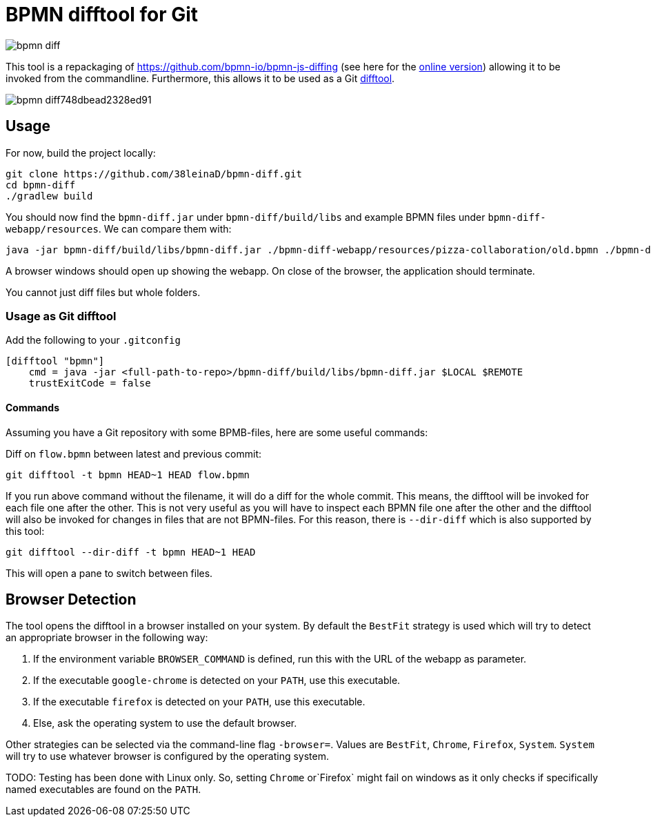 = BPMN difftool for Git

image::https://api.travis-ci.org/38leinaD/bpmn-diff.svg[]

This tool is a repackaging of https://github.com/bpmn-io/bpmn-js-diffing (see here for the link:https://demo.bpmn.io/diff[online version])
allowing it to be invoked from the commandline.
Furthermore, this allows it to be used as a Git link:https://git-scm.com/docs/git-difftool[difftool].

image::https://s3.gifyu.com/images/bpmn-diff748dbead2328ed91.gif[]

== Usage

For now, build the project locally:

----
git clone https://github.com/38leinaD/bpmn-diff.git
cd bpmn-diff
./gradlew build
----


You should now find the `bpmn-diff.jar` under `bpmn-diff/build/libs` and example BPMN files under `bpmn-diff-webapp/resources`. We can compare them with:

----
java -jar bpmn-diff/build/libs/bpmn-diff.jar ./bpmn-diff-webapp/resources/pizza-collaboration/old.bpmn ./bpmn-diff-webapp/resources/pizza-collaboration/new.bpmn
----

A browser windows should open up showing the webapp. On close of the browser, the application should terminate.

You cannot just diff files but whole folders.

=== Usage as Git difftool

Add the following to your `.gitconfig`

----
[difftool "bpmn"]
    cmd = java -jar <full-path-to-repo>/bpmn-diff/build/libs/bpmn-diff.jar $LOCAL $REMOTE
    trustExitCode = false
----

==== Commands

Assuming you have a Git repository with some BPMB-files, here are some useful commands:

Diff on `flow.bpmn` between latest and previous commit:

----
git difftool -t bpmn HEAD~1 HEAD flow.bpmn
----

If you run above command without the filename, it will do a diff for the whole commit. This means, the difftool will be invoked for each file one after the other.
This is not very useful as you will have to inspect each BPMN file one after the other and the difftool will also be invoked for changes in files that are not BPMN-files.
For this reason, there is `--dir-diff` which is also supported by this tool: 

----
git difftool --dir-diff -t bpmn HEAD~1 HEAD
----

This will open a pane to switch between files.

== Browser Detection

The tool opens the difftool in a browser installed on your system. By default the `BestFit` strategy is used which will try to detect an appropriate browser in the following way:

. If the environment variable `BROWSER_COMMAND` is defined, run this with the URL of the webapp as parameter.
. If the executable `google-chrome` is detected on your `PATH`, use this executable.
. If the executable `firefox` is detected on your `PATH`, use this executable.
. Else, ask the operating system to use the default browser.

Other strategies can be selected via the command-line flag `-browser=`. Values are `BestFit`, `Chrome`, `Firefox`, `System`.
`System` will try to use whatever browser is configured by the operating system.

TODO: Testing has been done with Linux only. So, setting  `Chrome` or`Firefox` might fail on windows as it only checks if specifically named executables are found on the `PATH`.
